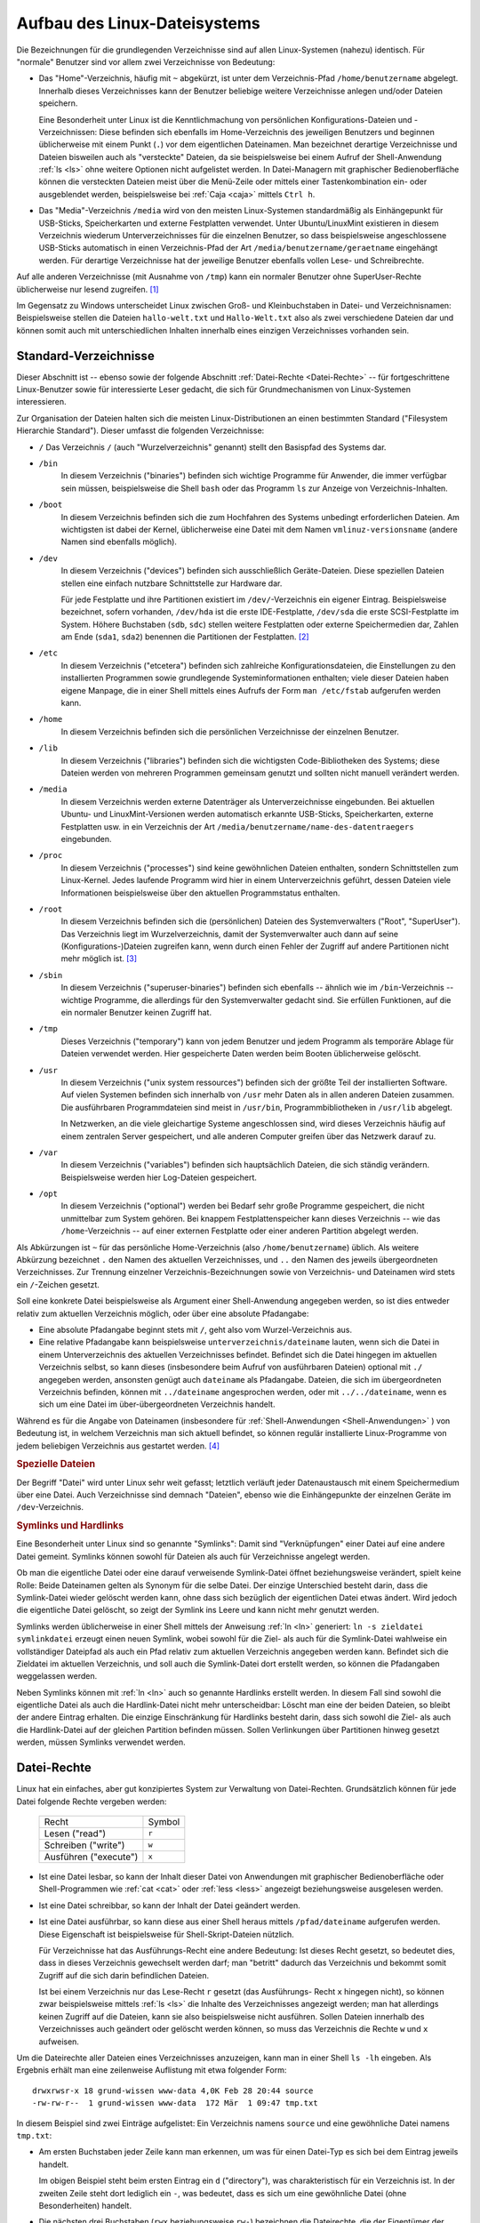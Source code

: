 .. _Linux-Dateisystem:
.. _Aufbau des Linux-Dateisystems:

Aufbau des Linux-Dateisystems
=============================
.. {{{

Die Bezeichnungen für die grundlegenden Verzeichnisse sind auf allen
Linux-Systemen (nahezu) identisch. Für "normale" Benutzer sind vor allem zwei
Verzeichnisse von Bedeutung:

* Das "Home"-Verzeichnis, häufig mit ``~`` abgekürzt, ist unter dem
  Verzeichnis-Pfad ``/home/benutzername``  abgelegt. Innerhalb dieses
  Verzeichnisses kann der Benutzer beliebige weitere Verzeichnisse anlegen
  und/oder Dateien speichern.

  Eine Besonderheit unter Linux ist die Kenntlichmachung von persönlichen
  Konfigurations-Dateien und -Verzeichnissen: Diese befinden sich ebenfalls im
  Home-Verzeichnis des jeweiligen Benutzers und beginnen üblicherweise mit einem
  Punkt (``.``) vor dem eigentlichen Dateinamen. Man bezeichnet derartige
  Verzeichnisse und Dateien bisweilen auch als "versteckte" Dateien, da sie
  beispielsweise bei einem Aufruf der Shell-Anwendung :ref:`ls <ls>` ohne
  weitere Optionen nicht aufgelistet werden. In Datei-Managern mit graphischer
  Bedienoberfläche können die versteckten Dateien meist über die Menü-Zeile oder
  mittels einer Tastenkombination ein- oder ausgeblendet werden, beispielsweise
  bei :ref:`Caja <caja>` mittels ``Ctrl h``.

* Das "Media"-Verzeichnis ``/media`` wird von den meisten Linux-Systemen
  standardmäßig als Einhängepunkt für USB-Sticks, Speicherkarten und externe
  Festplatten verwendet. Unter Ubuntu/LinuxMint existieren in diesem Verzeichnis
  wiederum Unterverzeichnisses für die einzelnen Benutzer, so dass
  beispielsweise angeschlossene USB-Sticks automatisch in einen Verzeichnis-Pfad
  der Art ``/media/benutzername/geraetname`` eingehängt werden. Für derartige
  Verzeichnisse hat der jeweilige Benutzer ebenfalls vollen Lese- und
  Schreibrechte.

Auf alle anderen Verzeichnisse (mit Ausnahme von ``/tmp``) kann ein normaler
Benutzer ohne SuperUser-Rechte üblicherweise nur lesend zugreifen. [#]_

Im Gegensatz zu Windows unterscheidet Linux zwischen Groß- und Kleinbuchstaben
in Datei- und Verzeichnisnamen: Beispielsweise stellen die Dateien
``hallo-welt.txt`` und ``Hallo-Welt.txt`` also als zwei verschiedene Dateien dar
und können somit auch mit unterschiedlichen Inhalten innerhalb eines einzigen
Verzeichnisses vorhanden sein.

.. index:: Verzeichnisstruktur:
.. _Verzeichnisstruktur:
.. _Standard-Verzeichnisse:
.. _Standard-Verzeichnisse eines Linux-Systems:

.. }}}

Standard-Verzeichnisse
----------------------
.. {{{

Dieser Abschnitt ist -- ebenso sowie der folgende Abschnitt :ref:`Datei-Rechte
<Datei-Rechte>` -- für fortgeschrittene Linux-Benutzer sowie für interessierte
Leser gedacht, die sich für Grundmechanismen von Linux-Systemen interessieren.

Zur Organisation der Dateien halten sich die meisten Linux-Distributionen an
einen bestimmten Standard ("Filesystem Hierarchie Standard"). Dieser umfasst die
folgenden Verzeichnisse:

.. {{{

.. _Wurzelverzeichnis:

.. _/:

* ``/``
  Das Verzeichnis ``/`` (auch "Wurzelverzeichnis" genannt) stellt den Basispfad
  des Systems dar.


.. _/bin:

* ``/bin``
    In diesem Verzeichnis ("binaries") befinden sich wichtige Programme für
    Anwender, die immer verfügbar sein müssen, beispielsweise die Shell ``bash``
    oder das Programm ``ls`` zur Anzeige von Verzeichnis-Inhalten.

.. _/boot:

* ``/boot``
    In diesem Verzeichnis befinden sich die zum Hochfahren des Systems unbedingt
    erforderlichen Dateien. Am wichtigsten ist dabei der Kernel, üblicherweise
    eine Datei mit dem Namen ``vmlinuz-versionsname`` (andere Namen sind
    ebenfalls möglich).

.. _/dev:

* ``/dev``
    In diesem Verzeichnis ("devices") befinden sich ausschließlich
    Geräte-Dateien. Diese speziellen Dateien stellen eine einfach nutzbare
    Schnittstelle zur Hardware dar.

    Für jede Festplatte und ihre Partitionen existiert im ``/dev/``-Verzeichnis
    ein eigener Eintrag. Beispielsweise bezeichnet, sofern vorhanden,
    ``/dev/hda`` ist die erste IDE-Festplatte, ``/dev/sda`` die erste
    SCSI-Festplatte im System. Höhere Buchstaben (``sdb``, ``sdc``) stellen
    weitere Festplatten oder externe Speichermedien dar, Zahlen am Ende
    (``sda1``, ``sda2``) benennen die Partitionen der Festplatten. [#PAR]_

.. _/etc:

* ``/etc``
    In diesem Verzeichnis ("etcetera") befinden sich zahlreiche
    Konfigurationsdateien, die Einstellungen zu den installierten Programmen
    sowie grundlegende Systeminformationen enthalten; viele dieser Dateien haben
    eigene Manpage, die in einer Shell mittels eines Aufrufs der Form ``man
    /etc/fstab`` aufgerufen werden kann.

.. _/home:

* ``/home``
    In diesem Verzeichnis befinden sich die persönlichen Verzeichnisse der
    einzelnen Benutzer.

.. _/lib:

* ``/lib``
    In diesem Verzeichnis ("libraries") befinden sich die wichtigsten
    Code-Bibliotheken des Systems; diese Dateien werden von mehreren Programmen
    gemeinsam genutzt und sollten nicht manuell verändert werden.

.. _/media:

* ``/media``
     In diesem Verzeichnis werden externe Datenträger als Unterverzeichnisse
     eingebunden. Bei aktuellen Ubuntu- und LinuxMint-Versionen werden
     automatisch erkannte USB-Sticks, Speicherkarten, externe Festplatten usw.
     in ein Verzeichnis der Art ``/media/benutzername/name-des-datentraegers``
     eingebunden.

.. _/proc:

* ``/proc``
    In diesem Verzeichnis ("processes") sind keine gewöhnlichen Dateien
    enthalten, sondern Schnittstellen zum Linux-Kernel. Jedes laufende Programm
    wird hier in einem Unterverzeichnis geführt, dessen Dateien viele
    Informationen beispielsweise über den aktuellen Programmstatus enthalten.

..  Zudem gibt es eine umfangreiche Verzeichnisstruktur mit Daten über den
..  Kernel und die Hardware des Systems.

.. _/root:

* ``/root``
    In diesem Verzeichnis befinden sich die (persönlichen) Dateien des
    Systemverwalters ("Root", "SuperUser"). Das Verzeichnis liegt im
    Wurzelverzeichnis, damit der Systemverwalter auch dann auf seine
    (Konfigurations-)Dateien zugreifen kann, wenn durch einen Fehler der Zugriff
    auf andere Partitionen nicht mehr möglich ist. [#]_

.. _/sbin:

* ``/sbin``
    In diesem Verzeichnis ("superuser-binaries") befinden sich ebenfalls --
    ähnlich wie im ``/bin``-Verzeichnis -- wichtige Programme, die allerdings
    für den Systemverwalter gedacht sind. Sie erfüllen Funktionen, auf die ein
    normaler Benutzer keinen Zugriff hat.

.. _/tmp:

* ``/tmp``
    Dieses Verzeichnis ("temporary") kann von jedem Benutzer und jedem Programm
    als temporäre Ablage für Dateien verwendet werden. Hier gespeicherte Daten
    werden beim Booten üblicherweise gelöscht.

..  Damit sich Benutzer nicht gegenseitig ihre Dateien löschen, ist das
..  sogenannte Sticky-Bit dieses Verzeichnisses gesetzt.

.. _/usr:

* ``/usr``
    In diesem Verzeichnis ("unix system ressources") befinden sich der größte
    Teil der installierten Software. Auf vielen Systemen befinden sich innerhalb
    von ``/usr`` mehr Daten als in allen anderen Dateien zusammen. Die
    ausführbaren Programmdateien sind meist in ``/usr/bin``,
    Programmbibliotheken in ``/usr/lib`` abgelegt.

    In Netzwerken, an die viele gleichartige Systeme angeschlossen sind, wird
    dieses Verzeichnis häufig auf einem zentralen Server gespeichert, und alle
    anderen Computer greifen über das Netzwerk darauf zu.

..  Die umfangreichste Verzeichnisstruktur des Systems.

.. _/var:

* ``/var``
    In diesem Verzeichnis ("variables") befinden sich hauptsächlich
    Dateien, die sich ständig verändern. Beispielsweise werden hier Log-Dateien
    gespeichert.

.. _/opt:

* ``/opt``
    In diesem Verzeichnis ("optional") werden bei Bedarf sehr große Programme
    gespeichert, die nicht unmittelbar zum System gehören. Bei knappem
    Festplattenspeicher kann dieses Verzeichnis -- wie das ``/home``-Verzeichnis
    -- auf einer externen Festplatte oder einer anderen Partition abgelegt
    werden.

.. _~:

Als Abkürzungen ist ``~`` für das persönliche Home-Verzeichnis (also
``/home/benutzername``) üblich. Als weitere Abkürzung bezeichnet ``.`` den Namen
des aktuellen Verzeichnisses, und ``..`` den Namen des jeweils übergeordneten
Verzeichnisses. Zur Trennung einzelner Verzeichnis-Bezeichnungen sowie von
Verzeichnis- und Dateinamen wird stets ein ``/``-Zeichen gesetzt.

Soll eine konkrete Datei beispielsweise als Argument einer Shell-Anwendung
angegeben werden, so ist dies entweder relativ zum aktuellen Verzeichnis
möglich, oder über eine absolute Pfadangabe:

* Eine absolute Pfadangabe beginnt stets mit ``/``, geht also vom
  Wurzel-Verzeichnis aus.

* Eine relative Pfadangabe kann beispielsweise ``unterverzeichnis/dateiname``
  lauten, wenn sich die Datei in einem Unterverzeichnis des aktuellen
  Verzeichnisses befindet. Befindet sich die Datei hingegen im aktuellen
  Verzeichnis selbst, so kann dieses (insbesondere beim Aufruf von ausführbaren
  Dateien) optional mit ``./`` angegeben werden, ansonsten genügt auch
  ``dateiname`` als Pfadangabe. Dateien, die sich im übergeordneten Verzeichnis
  befinden, können mit ``../dateiname`` angesprochen werden, oder mit
  ``../../dateiname``, wenn es sich um eine Datei im über-übergeordneten
  Verzeichnis handelt.

Während es für die Angabe von Dateinamen (insbesondere für
:ref:`Shell-Anwendungen <Shell-Anwendungen>` ) von Bedeutung ist, in welchem
Verzeichnis man sich aktuell befindet, so können regulär installierte
Linux-Programme von jedem beliebigen Verzeichnis aus gestartet werden. [#]_

.. _Spezielle Dateien:

.. }}}

.. rubric:: Spezielle Dateien
.. {{{

Der Begriff "Datei" wird unter Linux sehr weit gefasst; letztlich verläuft
jeder Datenaustausch mit einem Speichermedium über eine Datei. Auch Verzeichnisse
sind demnach "Dateien", ebenso wie die Einhängepunkte der einzelnen Geräte im
``/dev``-Verzeichnis.

.. Pipes, ...

.. _Symlinks und Hardlinks:

.. }}}

.. rubric:: Symlinks und Hardlinks
.. {{{

Eine Besonderheit unter Linux sind so genannte "Symlinks": Damit sind
"Verknüpfungen" einer Datei auf eine andere Datei gemeint. Symlinks können
sowohl für Dateien als auch für Verzeichnisse angelegt werden.

Ob man die eigentliche Datei oder eine darauf verweisende Symlink-Datei öffnet
beziehungsweise verändert, spielt keine Rolle: Beide Dateinamen gelten als
Synonym für die selbe Datei. Der einzige Unterschied besteht darin, dass die
Symlink-Datei wieder gelöscht werden kann, ohne dass sich bezüglich der
eigentlichen Datei etwas ändert. Wird jedoch die eigentliche Datei gelöscht, so
zeigt der Symlink ins Leere und kann nicht mehr genutzt werden.

Symlinks werden üblicherweise in einer Shell mittels der Anweisung :ref:`ln
<ln>` generiert: ``ln -s zieldatei symlinkdatei`` erzeugt einen neuen Symlink,
wobei sowohl für die Ziel- als auch für die Symlink-Datei wahlweise ein
vollständiger Dateipfad als auch ein Pfad relativ zum aktuellen Verzeichnis
angegeben werden kann. Befindet sich die Zieldatei im aktuellen Verzeichnis, und
soll auch die Symlink-Datei dort erstellt werden, so können die Pfadangaben
weggelassen werden.

Neben Symlinks können mit :ref:`ln <ln>` auch so genannte Hardlinks erstellt
werden. In diesem Fall sind sowohl die eigentliche Datei als auch die
Hardlink-Datei nicht mehr unterscheidbar: Löscht man eine der beiden Dateien, so
bleibt der andere Eintrag erhalten. Die einzige Einschränkung für Hardlinks
besteht darin, dass sich sowohl die Ziel- als auch die Hardlink-Datei auf der
gleichen Partition befinden müssen. Sollen Verlinkungen über Partitionen hinweg
gesetzt werden, müssen Symlinks verwendet werden.

.. index:: Datei-Rechte
.. _Datei-Rechte:

.. }}}

.. }}}

Datei-Rechte
------------
.. {{{

Linux hat ein einfaches, aber gut konzipiertes System zur Verwaltung von
Datei-Rechten. Grundsätzlich können für jede Datei folgende Rechte vergeben
werden:

    +-----------------------+--------+
    | Recht                 | Symbol |
    +-----------------------+--------+
    | Lesen ("read")        | ``r``  |
    +-----------------------+--------+
    | Schreiben ("write")   | ``w``  |
    +-----------------------+--------+
    | Ausführen ("execute") | ``x``  |
    +-----------------------+--------+

* Ist eine Datei lesbar, so kann der Inhalt dieser Datei von Anwendungen mit
  graphischer Bedienoberfläche oder Shell-Programmen wie :ref:`cat <cat>` oder
  :ref:`less <less>` angezeigt beziehungsweise ausgelesen werden.

* Ist eine Datei schreibbar, so kann der Inhalt der Datei geändert werden.

* Ist eine Datei ausführbar, so kann diese aus einer Shell heraus mittels
  ``/pfad/dateiname`` aufgerufen werden. Diese Eigenschaft ist beispielsweise
  für Shell-Skript-Dateien nützlich.

  Für Verzeichnisse hat das Ausführungs-Recht eine andere Bedeutung: Ist dieses
  Recht gesetzt, so bedeutet dies, dass in dieses Verzeichnis gewechselt werden
  darf; man "betritt" dadurch das Verzeichnis und bekommt somit Zugriff auf die
  sich darin befindlichen Dateien.

  Ist bei einem Verzeichnis nur das Lese-Recht ``r`` gesetzt (das Ausführungs-
  Recht ``x`` hingegen nicht), so können zwar beispielsweise mittels :ref:`ls
  <ls>` die Inhalte des Verzeichnisses angezeigt werden; man hat allerdings
  keinen Zugriff auf die Dateien, kann sie also beispielsweise nicht ausführen.
  Sollen Dateien innerhalb des Verzeichnisses auch geändert oder gelöscht werden
  können, so muss das Verzeichnis die Rechte ``w`` und ``x`` aufweisen.

Um die Dateirechte aller Dateien eines Verzeichnisses anzuzeigen, kann man in
einer Shell ``ls -lh`` eingeben. Als Ergebnis erhält man eine zeilenweise
Auflistung mit etwa folgender Form:

::

    drwxrwsr-x 18 grund-wissen www-data 4,0K Feb 28 20:44 source
    -rw-rw-r--  1 grund-wissen www-data  172 Mär  1 09:47 tmp.txt

In diesem Beispiel sind zwei Einträge aufgelistet: Ein Verzeichnis namens
``source`` und eine gewöhnliche Datei namens ``tmp.txt``:

* Am ersten Buchstaben jeder Zeile kann man erkennen, um was für einen Datei-Typ
  es sich bei dem Eintrag jeweils handelt.

  Im obigen Beispiel steht beim ersten Eintrag ein ``d`` ("directory"), was
  charakteristisch für ein Verzeichnis ist. In der zweiten Zeile steht dort
  lediglich ein ``-``, was bedeutet, dass es sich um eine gewöhnliche Datei
  (ohne Besonderheiten) handelt.

* Die nächsten drei Buchstaben (``rwx`` beziehungsweise ``rw-``) bezeichnen die
  Dateirechte, die der Eigentümer der Datei hat.

  Im obigen Beispiel kann das Verzeichnis ``source`` vom Eigentümer gelesen
  (``r``), verändert (``w``) sowie betreten (``x``) werden. Die Datei
  ``tmp.txt`` kann vom Eigentümer gelesen (``r``), verändert (``w``), aber nicht
  ausgeführt werden. Der Eigentümer für beide Einträge ist in diesem Beispiel
  ``grund-wissen``.

* Die weiteren drei Buchstaben (``rws`` beziehungsweise ``rw-``) bezeichnen die
  Dateirechte, welche die Benutzer-Gruppe der Datei hat. Für jede Datei ist
  nämlich unter Linux nicht nur festgelegt, wer der Eigentümer der Datei ist,
  sondern ebenso, welche Benutzer-Gruppe Rechte bezüglich der Datei hat.

  Im obigen Beispiel kann das Verzeichnis ``source`` von der Benutzer-Gruppe
  ``www-data`` wiederum gelesen (``r``), verändert (``w``) sowie betreten werden
  (``s``). Auf den Unterschied zwischen ``s`` und ``x`` wird im übernächsten
  Abschnitt näher eingegangen. Die Datei ``tmp.txt`` kann von der
  Benutzer-Gruppe gelesen (``r``), verändert (``w``), aber nicht ausgeführt
  werden. Eigentümer und Gruppe haben in diesem Beispiel also gleiche Rechte.

* Die letzten drei Buchstaben (``r-x`` beziehungsweise ``r--``) bezeichnen die
  Dateirechte, die alle anderen Benutzer haben. Damit sind Benutzer gemeint, die
  nicht Mitglied in der angegebenen Benutzer-Gruppe sind.

Mittels der Shell-Anweisung :ref:`groups <groups>` kann man sich anzeigen
lassen, in welchen Gruppen der aktuelle Benutzer Mitglied ist. Die Rechte
einzelner Dateien oder Verzeichnisse können mit :ref:`chmod <chmod>` oder einem
Dateimanager wie :ref:`Caja <Caja>` oder :ref:`mc <mc>` geändert werden. 

Welche Rechte Datei Dateien und Verzeichnisse standardmäßig erhalten sollen,
kann mittels :ref:`umask <umask>` eingestellt werden.


.. _Zahlen-Codes für Datei-Rechte:

.. }}}

.. rubric:: Zahlen-Codes für Datei-Rechte
.. {{{

Um Datei-Rechte zu ändern, wird üblicherweise die Shell-Anwendung :ref:`chmod
<chmod>` genutzt. Um die einzelnen Rechte mit weniger Schreibaufwand bezeichnen
zu können, wurden folgende Zahlen-Codes eingeführt:

    +-----------------------+--------+-------------+
    | Recht                 | Symbol | Zahlen-Code |
    +-----------------------+--------+-------------+
    | Lesen ("read")        | ``r``  | ``4``       |
    +-----------------------+--------+-------------+
    | Schreiben ("write")   | ``w``  | ``2``       |
    +-----------------------+--------+-------------+
    | Ausführen ("execute") | ``x``  | ``1``       |
    +-----------------------+--------+-------------+

Gibt es für eine Datei nicht nur ein Lese-Recht (``r`` beziehungsweise ``4``),
sondern auch ein Schreibrecht (``w`` beziehungsweise ``2``), so können die
Zahlenwerte einfach addiert werden: Die Zahl ``6`` steht also für Lese- und
Schreibrechte. Kommt auch noch das Ausführungsrecht hinzu, ergibt sich die Zahl
``7``. Soll eine Datei nur les- und ausführbar, aber nicht veränderbar sein, so
hätte dies im Zahlen-Code ``5`` bedeuten.

Diese Rechte werden wiederum für den Eigentümer, die Benutzer-Gruppe sowie alle
anderen Benutzer definiert. Somit bedeutet beispielsweise ``750``, dass der
Eigentümer alle Datei-Rechte hat, die Benutzer-Gruppe Lese- und
Ausführungsrechte bekommt, und alle anderen Benutzer keinerlei Rechte besitzen.

Hat man sich einmal an diese Kurzschreibweise gewöhnt, können Datei-Rechte
sehr kurz und prägnant angegeben werden; diese Syntax ist daher auch häufig in
Lehrbüchern oder Hilfeseiten im Internet anzutreffen.

.. }}}

.. rubric:: Spezielle Rechte

Neben den üblichen Datei-Rechten ``r``, ``w``, ``x`` treten in seltenen Fällen
auch spezielle Rechte auf. Diese besonderen Rechte heißen ``setuid``, ``setgid``
und ``sticky``:

* Mit dem ``setuid``-Recht wird festgelegt, dass eine Datei (meist ein Programm)
  immer mit den Rechten des jeweiligen Eigentümers geöffnet beziehungsweise
  ausgeführt wird.

  Ein bekanntes Beispiel hierfür ist die Shell-Anweisung :ref:`passwd <passwd>`,
  mit der jeder Benutzer sein eigenes Passwort ändern kann. Letztlich ändert das
  Programm allerdings die Datei ``/etc/shadow``, die wiederum nur mit
  Superuser-Rechten (also vom Benutzer ``root``) geändert werden darf. Die beim
  Aufruf von ``passwd`` ausgeführte Datei ``/usr/bin/passwd`` gehört dem
  Benutzer ``root`` und muss, egal welcher Benutzer das Programm aufruft, auch
  stets vom ``root``-User ausgeführt werden.

  .. code-block:: sh

      # setuid-Beispiel:
      ls -lh /usr/bin/passwd
      -rwsr-xr-x 1 root root 53K Mai 17  2017 /usr/bin/passwd

  Das ``setuid``-Recht wird (beispielsweise beim Aufruf von ``ls -lh``) durch
  ein ``s`` beziehungsweise ``S`` anstelle einem ``x`` in den zum Benutzer
  gehörenden Datei-Rechten angezeigt. Ein großes ``S`` wird angezeigt, wenn die
  Datei nicht ausführbar ist (was selten der Fall ist), andernfalls wird ein
  kleines ``s`` an dieser Stelle angezeigt.


* Mit dem ``setgid``-Recht wird in ähnlicher Weise die Benutzer-Gruppe
  festgelegt, mit der eine Datei ausgeführt oder verändert wird.

  In der Praxis wird dies vor allem auf Verzeichnisse angewendet. Wird eine neue
  Datei erstellt, so entsprechen normalerweise sowohl Eigentümer als auch Gruppe
  dem aktuellen Benutzernamen. Soll ein Verzeichnis inklusive aller darin
  enthaltenen Dateien und Unterverzeichnisse hingegen von mehreren Benutzern,
  die einer bestimmten Gruppe angehören, genutzt werden können, so kann es
  sinnvoll sein, dass alle in diesem Verzeichnis neu erstellten
  Unterverzeichnisse und Dateien automatisch wieder unter dem jeweiligen
  Gruppen-Namen erstellt werden. 
  
  Beispielsweise kann das ``setgid``-Recht genutzt werden, um der Gruppe
  ``www-data`` des Webservers :ref:`Apache <Apache>` Leserechte für ein
  bestimmtes Verzeichnis zu geben. Damit ist jede hinzukommende Datei
  automatisch auch neu hinzukommende Dateien für den Webserver lesbar, ohne dass
  explizit jedes mal die Benutzer-Gruppe der neuen Datei geändert werden muss.
  Das ``setgid``-Recht wird wiederum durch ein ``s`` beziehungsweise ``S`` in
  den zur Gruppe gehörenden Datei-Rechten angezeigt.

* Mit dem ``sticky``-Recht kann für ein Verzeichnis festgelegt werden, dass die
  darin enthaltenen Dateien nur vom jeweiligen Eigentümer wieder gelöscht werden
  dürfen. 
  
  Dieses nur sehr selten anzutreffende Sonder-Recht findet beispielsweise beim
  Verzeichnis ``/tmp`` Anwendung, das von vielerlei Programmen als Ablagestelle
  für temporäre Dateien genutzt wird. Es wird durch ein ``t`` beziehungsweise
  ``T`` in den für die restlichen Benutzer geltenden Datei-Rechten angezeigt.

Auch für diese speziellen Rechte existieren Zahlen-Codes, und zwar wiederum
``4`` für das ``setuid``-Recht, ``2`` für das ``setgid``-Recht und ``1`` für das
``sticky``-Recht. Sollen diese Rechte für eine Datei beziehungsweise ein
Verzeichnis mittels :ref:`chmod <chmod>` gesetzt werden, so wird nicht wie
üblich eine dreistellige Zahl, sondern eine vierstellige Zahl angegeben, und an
der ersten Stelle das Sonder-Recht gesetzt. Beispielsweise wird so aus einem
Verzeichnis-Recht ``750``, das dem Eigentümer alle Rechte und der Gruppe
Leserechte einräumt, durch Setzen des ``setgid``-Rechts der Zahlen-Code
``2750``.


.. }}}

.. raw:: html

    <hr />

.. only:: html

    .. rubric:: Anmerkungen:

.. [#] Unter Ubuntu/LinuxMint sind auch die Home-Verzeichnisse der einzelnen
    Benutzer-Accounts standardmäßig für alle Benutzer lesbar. Aus meiner Sicht
    ist dies in den meisten Fällen nicht sinnvoll. Eine mögliche Abhilfe wird im
    Abschnitt :ref:`chmod <chmod>` näher beschrieben.
    Mehr Infos zu SuperUser-Rechten gibt es im Abschnitt :ref:`sudo <sudo>`.

.. [#PAR] Da auf einer Festplatte nur vier primäre Partitionen möglich sind,
    wird häufig eine erweiterte Partition angelegt, die den größten Teil der
    Festplatte umfasst. In der erweiterten Partition können dann "logische
    Laufwerke" angelegt werden. Diese erhalten grundsätzlich die
    Partitionsnummern ab ``5``. Enthält eine Festplatte also eine primäre und
    eine erweiterte Partition, in der sich wiederum zwei logische Laufwerke
    befinden, gibt es auf dieser Platte die Partitionen ``1``, ``2``, ``5`` und
    ``6``. Die primäre Partition ist ``1``, die erweiterte ist ``2``, und die
    beiden logischen Laufwerke sind ``5`` und ``6``.

.. [#] Häufig wird bei der Installation eines Linux-Systems für das
    ``/home``-Verzeichnis eine eigene Festplatte verwendet oder eine eigene
    Partition angelegt, um bei einer möglichen Neuinstallation des Systems die
    persönlichen Daten unverändert übernehmen zu können.

.. [#] Bei jedem Programm-Aufruf sucht Linux nach einem gleichnamigen Eintrag in
    der System-Variablen ``PATH``. Welche Verzeichnisse also standardmäßig
    nach einer gleichnamigen ausführbaren Datei durchsucht werden, kann in einer
    Shell mittels ``echo $PATH`` angezeigt werden. Welche ausführbare Datei
    beispielsweise hinter dem Programm ``firefox`` steht, kann in einer Shell
    mit ``which firefox`` geprüft werden.

